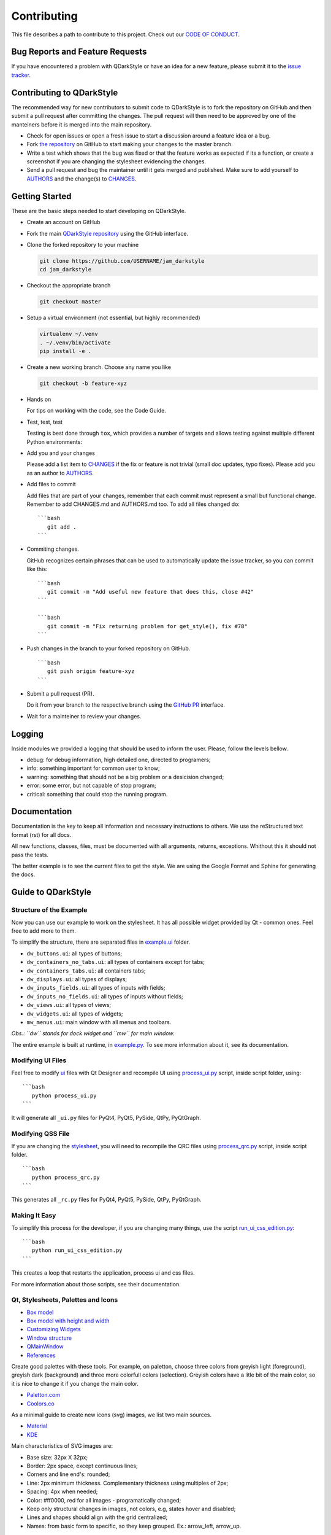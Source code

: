 Contributing
============

This file describes a path to contribute to this project. Check out our
`CODE OF CONDUCT <./CODE_OF_CONDUCT.md>`__.

Bug Reports and Feature Requests
--------------------------------

If you have encountered a problem with QDarkStyle or have an idea for a
new feature, please submit it to the `issue
tracker <https://github.com/ColinDuquesnoy/QDarkStyleSheet/issues>`__.

Contributing to QDarkStyle
--------------------------

The recommended way for new contributors to submit code to QDarkStyle is
to fork the repository on GitHub and then submit a pull request after
committing the changes. The pull request will then need to be approved
by one of the manteiners before it is merged into the main repository.

-  Check for open issues or open a fresh issue to start a discussion
   around a feature idea or a bug.

-  Fork `the
   repository <https://github.com/ColinDuquesnoy/QDarkStyleSheet>`__ on
   GitHub to start making your changes to the master branch.

-  Write a test which shows that the bug was fixed or that the feature
   works as expected if its a function, or create a screenshot if you
   are changing the stylesheet evidencing the changes.

-  Send a pull request and bug the maintainer until it gets merged and
   published. Make sure to add yourself to `AUTHORS <./AUTHORS.md>`__
   and the change(s) to `CHANGES <./CHANGES.md>`__.

Getting Started
---------------

These are the basic steps needed to start developing on QDarkStyle.

-  Create an account on GitHub

-  Fork the main `QDarkStyle
   repository <https://github.com/ColinDuquesnoy/QDarkStyleSheet>`__
   using the GitHub interface.

-  Clone the forked repository to your machine

   .. code:: bash

          git clone https://github.com/USERNAME/jam_darkstyle
          cd jam_darkstyle

-  Checkout the appropriate branch

   .. code:: bash

          git checkout master

-  Setup a virtual environment (not essential, but highly recommended)

   .. code:: bash

          virtualenv ~/.venv
          . ~/.venv/bin/activate
          pip install -e .

-  Create a new working branch. Choose any name you like

   .. code:: bash

          git checkout -b feature-xyz

-  Hands on

   For tips on working with the code, see the Code Guide.

-  Test, test, test

   Testing is best done through ``tox``, which provides a number of
   targets and allows testing against multiple different Python
   environments:

-  Add you and your changes

   Please add a list item to `CHANGES <./CHANGES.md>`__ if the fix or
   feature is not trivial (small doc updates, typo fixes). Please add
   you as an author to `AUTHORS <./AUTHORS.md>`__.

-  Add files to commit

   Add files that are part of your changes, remember that each commit
   must represent a small but functional change. Remember to add
   CHANGES.md and AUTHORS.md too. To add all files changed do:

   ::

       ```bash
          git add .
       ```

-  Commiting changes.

   GitHub recognizes certain phrases that can be used to automatically
   update the issue tracker, so you can commit like this:

   ::

       ```bash
          git commit -m "Add useful new feature that does this, close #42"
       ```

       ```bash
          git commit -m "Fix returning problem for get_style(), fix #78"
       ```

-  Push changes in the branch to your forked repository on GitHub.

   ::

       ```bash
          git push origin feature-xyz
       ```

-  Submit a pull request (PR).

   Do it from your branch to the respective branch using the `GitHub
   PR <https://github.com/ColinDuquesnoy/QDarkStyleSheet/pulls>`__
   interface.

-  Wait for a mainteiner to review your changes.

Logging
-------

Inside modules we provided a logging that should be used to inform the
user. Please, follow the levels bellow.

-  debug: for debug information, high detailed one, directed to
   programers;

-  info: something important for common user to know;

-  warning: something that should not be a big problem or a desicision
   changed;

-  error: some error, but not capable of stop program;

-  critical: something that could stop the running program.

Documentation
-------------

Documentation is the key to keep all information and necessary
instructions to others. We use the reStructured text format (rst) for
all docs.

All new functions, classes, files, must be documented with all
arguments, returns, exceptions. Whithout this it should not pass the
tests.

The better example is to see the current files to get the style. We are
using the Google Format and Sphinx for generating the docs.

Guide to QDarkStyle
-------------------

Structure of the Example
~~~~~~~~~~~~~~~~~~~~~~~~

Now you can use our example to work on the stylesheet. It has all
possible widget provided by Qt - common ones. Feel free to add more to
them.

To simplify the structure, there are separated files in
`example.ui <./example/ui/>`__ folder.

-  ``dw_buttons.ui``: all types of buttons;
-  ``dw_containers_no_tabs.ui``: all types of containers except for
   tabs;
-  ``dw_containers_tabs.ui``: all containers tabs;
-  ``dw_displays.ui``: all types of displays;
-  ``dw_inputs_fields.ui``: all types of inputs with fields;
-  ``dw_inputs_no_fields.ui``: all types of inputs without fields;
-  ``dw_views.ui``: all types of views;
-  ``dw_widgets.ui``: all types of widgets;
-  ``mw_menus.ui``: main window with all menus and toolbars.

*Obs.: ``dw`` stands for dock widget and ``mw`` for main window.*

The entire example is built at runtime, in
`example.py <./example/example.py>`__. To see more information about it,
see its documentation.

Modifying UI Files
~~~~~~~~~~~~~~~~~~

Feel free to modify `ui <./example/ui>`__ files with Qt Designer and
recompile UI using `process\_ui.py <./script/process_ui.py>`__ script,
inside script folder, using:

::

    ```bash
       python process_ui.py
    ```

It will generate all ``_ui.py`` files for PyQt4, PyQt5, PySide, QtPy,
PyQtGraph.

Modifying QSS File
~~~~~~~~~~~~~~~~~~

If you are changing the `stylesheet <./jam_darkstyle/style.qss>`__, you
will need to recompile the QRC files using
`process\_qrc.py <./script/process_qrc.py>`__ script, inside script
folder.

::

    ```bash
       python process_qrc.py
    ```

This generates all ``_rc.py`` files for PyQt4, PyQt5, PySide, QtPy,
PyQtGraph.

Making It Easy
~~~~~~~~~~~~~~

To simplify this process for the developer, if you are changing many
things, use the script
`run\_ui\_css\_edition.py <./script/run_ui_css_edition.py>`__:

::

    ```bash
       python run_ui_css_edition.py
    ```

This creates a loop that restarts the application, process ui and css
files.

For more information about those scripts, see their documentation.

Qt, Stylesheets, Palettes and Icons
~~~~~~~~~~~~~~~~~~~~~~~~~~~~~~~~~~~

-  `Box model <http://doc.qt.io/qt-5/images/stylesheet-boxmodel.png>`__
-  `Box model with height and
   width <https://www.tutorialrepublic.com/lib/images/css-box-model.jpg>`__
-  `Customizing
   Widgets <http://doc.qt.io/qt-5/stylesheet-customizing.html>`__
-  `Window
   structure <http://doc.qt.io/qt-5/images/mainwindowlayout.png>`__
-  `QMainWindow <http://doc.qt.io/qt-5/qmainwindow.html>`__
-  `References <http://doc.qt.io/qt-5/stylesheet.html>`__

Create good palettes with these tools. For example, on paletton, choose
three colors from greyish light (foreground), greyish dark (background)
and three more colorfull colors (selection). Greyish colors have a litle
bit of the main color, so it is nice to change it if you change the main
color.

-  `Paletton.com <http://paletton.com/>`__
-  `Coolors.co <https://coolors.co/>`__

As a minimal guide to create new icons (svg) images, we list two main
sources.

-  `Material <https://material.io/design/iconography/product-icons.html#grid-keyline-shapes>`__
-  `KDE <https://hig.kde.org/style/icon.html>`__

Main characteristics of SVG images are:

-  Base size: 32px X 32px;
-  Border: 2px space, except continuous lines;
-  Corners and line end's: rounded;
-  Line: 2px minimum thickness. Complementary thickness using multiples
   of 2px;
-  Spacing: 4px when needed;
-  Color: #ff0000, red for all images - programatically changed;
-  Keep only structural changes in images, not colors, e.g, states hover
   and disabled;
-  Lines and shapes should align with the grid centralized;
-  Names: from basic form to specific, so they keep grouped. Ex.:
   arrow\_left, arrow\_up.

Some example are given below for the horizontal Handle, Minimize, and
checked Checkbox.

.. raw:: html

   <table style="width:100%">

.. raw:: html

   <tr>

::

    <th colspan=3>Examples of icons</th>

.. raw:: html

   </tr>

.. raw:: html

   <tr>

::

    <td><img src="./images/icon_checkbox_indeterminated.png"/></td>
    <td><img src="./images/icon_minimize.png"/></td>
    <td><img src="./images/move.png"/></td>

.. raw:: html

   </tr>

.. raw:: html

   </table>

Unit Testing and Fix Preview
----------------------------

It is a good practice, if you are writing functions to QDarkStyle or
fixing something related to those functions (not style), that you
provide a test for it.

If you are fixing something about style, please, at least, provide an
screenshot before and after the fix to comparison. This could be
inserted in the issue tracker, as a message. Better than that, use
modules provided in test folder to create a GUI test, creating a new
file for it.

Check `test <./test>`__ files to more details. Tests will keep our
application stable.

If You Are a Mantainer, Go Ahead to Production
----------------------------------------------

Of course, until you start these steps, make sure the package have
passed all tests and checkers before continue. You must have accoutns to
both test and oficial PyPI website below along with be inserted as a
maintainer in both.

1. Install ``twine``

   ``pip install twine``

2. Generate a distribution (code package and wheel)

   ``python setup.py sdist bdist_wheel``

3. Check with ``twine``, which also tests README format for PyPI

   ``twine check dist/*``

4. Try upload in `PyPI test
   page <https://test.pypi.org/project/QDarkStyle>`__ platform before
   the oficial

   ``twine upload --repository-url https://test.pypi.org/legacy/ dist/*``

5. Try to install from test

   ``pip install --no-deps --index-url https://test.pypi.org/simple/ jam_darkstyle``

6. Then, remove it

   ``pip uninstall jam_darkstyle -y``

7. Upload to `PyPI official
   page <https://pypi.python.org/pypi/QDarkStyle>`__

   ``twine upload --repository-url https://upload.pypi.org/legacy/ dist/*``

8. Try to install from oficial

   ``pip install jam_darkstyle``

You can also use the tox environment to produce the release and upload
the distribution.

::

    `tox -e release`
